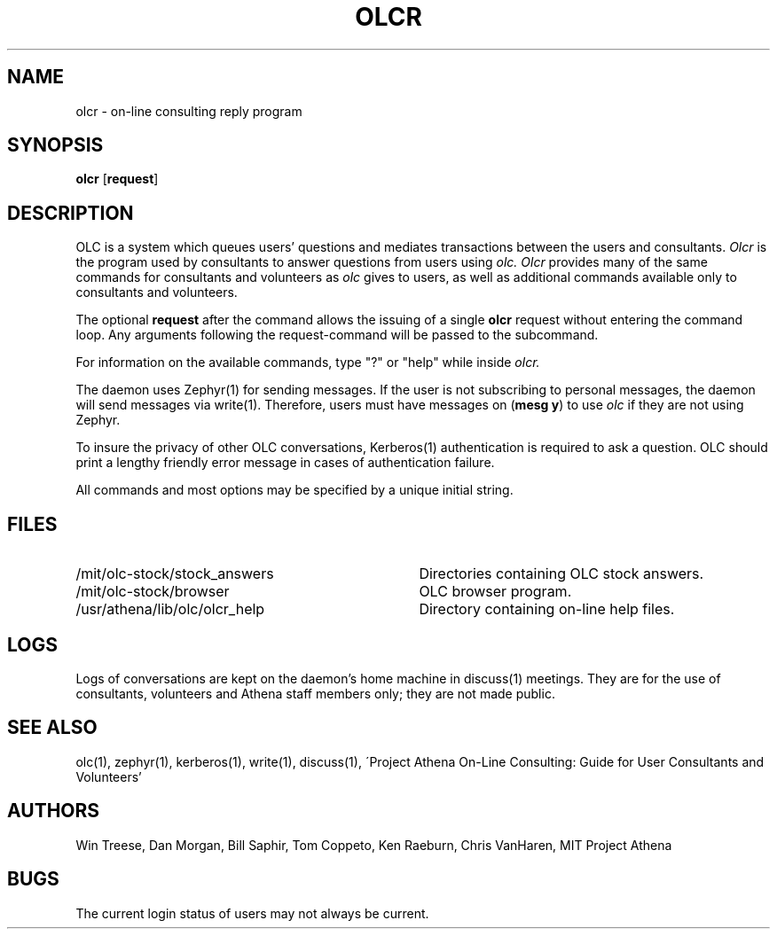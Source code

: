 .\"
.\" 	$Id: olcr.1,v 1.3 1999-01-22 23:14:08 ghudson Exp $
.\"
.\" For copying and distribution information,
.\" please see the file <mit-copyright.h>.
.\"
.TH OLCR 1
.FM mit
.SH NAME
olcr \- on-line consulting reply program
.SH SYNOPSIS
\fBolcr \fR[\fBrequest\fR]
.br
.SH DESCRIPTION
OLC is a system which queues users' questions and mediates transactions
between the users and consultants.
.I Olcr
is the program used by consultants to answer questions from users using
.I olc.
.I Olcr 
provides many of the same commands for consultants and volunteers as
.I olc
gives to users, as well as additional commands available only to
consultants and volunteers.
.PP
The optional \fBrequest\fR after the command allows the issuing of a
single \fBolcr\fR request without entering the command loop.  Any
arguments following the request-command will be passed to the
subcommand.
.PP
For information on the available commands, type "?" or "help" while
inside
.I olcr.
.PP
The daemon uses Zephyr(1) for sending messages. If the user is not  
subscribing to personal messages, the daemon will send messages via
write(1).
Therefore, users must have messages on (\fBmesg y\fR) to use
.I olc
if they are not using Zephyr.
.PP
To insure the privacy of other OLC conversations, Kerberos(1) authentication
is required to ask a question. OLC should print a lengthy friendly error 
message in cases of authentication failure. 
.PP
All commands and most options may be specified by a unique initial string.
.SH FILES
.PD 0
.TP 35
/mit/olc-stock/stock_answers
Directories containing OLC stock answers.
.TP 35
/mit/olc-stock/browser
OLC browser program.
.TP 35
/usr/athena/lib/olc/olcr_help
Directory containing on-line help files.
.PD 1
.SH LOGS
Logs of conversations are kept on the daemon's home machine in
discuss(1) meetings.  They are for the use of consultants, volunteers
and Athena staff members only; they are not made public.
.SH SEE ALSO
olc(1), zephyr(1), kerberos(1), write(1), discuss(1),
\'Project Athena On-Line Consulting: Guide for User Consultants and Volunteers'
.SH AUTHORS
Win Treese, Dan Morgan, Bill Saphir, Tom Coppeto, Ken Raeburn, Chris
VanHaren, MIT Project Athena
.SH BUGS
The current login status of users may not always be current.

